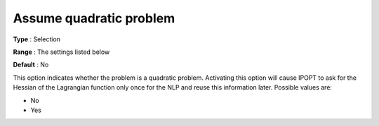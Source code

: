 

.. _IPOPT_NLP_-_Assume_quadratic_problem:


Assume quadratic problem
========================



**Type** :	Selection	

**Range** :	The settings listed below	

**Default** :	No	



This option indicates whether the problem is a quadratic problem. Activating this option will cause IPOPT to ask for the Hessian of the Lagrangian function only once for the NLP and reuse this information later. Possible values are:



*	No
*	Yes



